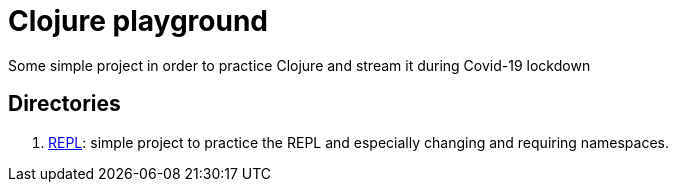 = Clojure playground

Some simple project in order to practice Clojure and stream it during Covid-19 lockdown

== Directories

. link:REPL/README.adoc[REPL]: simple project to practice the REPL and especially changing and requiring namespaces.